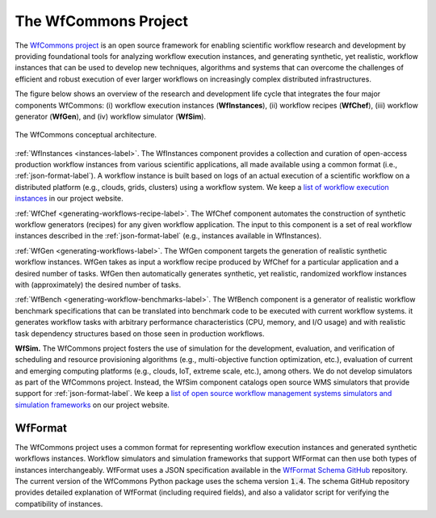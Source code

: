 The WfCommons Project
=======================

The `WfCommons project <https://wfcommons.org>`_ is an open source framework
for enabling scientific workflow research and development by providing foundational
tools for analyzing workflow execution instances, and generating synthetic, yet
realistic, workflow instances that can be used to develop new techniques, algorithms
and systems that can overcome the challenges of efficient and robust execution of
ever larger workflows on increasingly complex distributed infrastructures.

The figure below shows an overview of the research and development life cycle that
integrates the four major components WfCommons: (i) workflow execution instances
(**WfInstances**), (ii) workflow recipes (**WfChef**), (iii) workflow generator
(**WfGen**), and (iv) workflow simulator (**WfSim**).

.. figure::  images/wfcommons.png
   :scale:   80 %
   :align:   center

   The WfCommons conceptual architecture.

:ref:`WfInstances <instances-label>`.
The WfInstances component provides a collection and curation of open-access
production workflow instances from various scientific applications, all made
available using a common format (i.e., :ref:`json-format-label`).
A workflow instance is built based on logs of an actual execution of a scientific
workflow on a distributed platform (e.g., clouds, grids, clusters) using a
workflow system. We keep a `list of workflow execution instances
<https://wfcommons.org/instances>`_ in our project website.

:ref:`WfChef <generating-workflows-recipe-label>`.
The WfChef component automates the construction of synthetic workflow generators
(recipes) for any given workflow application. The input to this component is a set
of real workflow instances described in the :ref:`json-format-label` (e.g.,
instances available in WfInstances).

:ref:`WfGen <generating-workflows-label>`.
The WfGen component targets the generation of realistic synthetic workflow instances.
WfGen takes as input a workflow recipe produced by WfChef for a particular application
and a desired number of tasks. WfGen then automatically generates synthetic, yet
realistic, randomized workflow instances with (approximately) the desired number of
tasks.

:ref:`WfBench <generating-workflow-benchmarks-label>`.
The WfBench component is a generator of realistic workflow benchmark specifications 
that can be translated into benchmark code to be executed with current workflow 
systems. it generates workflow tasks with arbitrary performance characteristics (CPU,
memory, and I/O usage) and with realistic task dependency structures based on those 
seen in production workflows.

**WfSim.**
The WfCommons project fosters the use of simulation for the development, evaluation,
and verification of scheduling and resource provisioning algorithms (e.g.,
multi-objective function optimization, etc.), evaluation of current and emerging
computing platforms (e.g., clouds, IoT, extreme scale, etc.), among others.
We do not develop simulators as part of the WfCommons project. Instead, the WfSim
component catalogs open source WMS simulators that provide support for
:ref:`json-format-label`. We keep a `list of open source workflow
management systems simulators and simulation frameworks
<https://wfcommons.org/simulation>`_ on our project website.

.. _json-format-label:

WfFormat
--------

The WfCommons project uses a common format for representing workflow execution
instances and generated synthetic workflows instances. Workflow simulators and
simulation frameworks that support WfFormat can then use both types of instances
interchangeably. WfFormat uses a JSON specification available in the
`WfFormat Schema GitHub <https://github.com/wfcommons/workflow-schema>`_
repository. The current version of the WfCommons Python package uses the schema
version :code:`1.4`. The schema GitHub repository provides detailed explanation
of WfFormat (including required fields), and also a validator script for verifying
the compatibility of instances.
